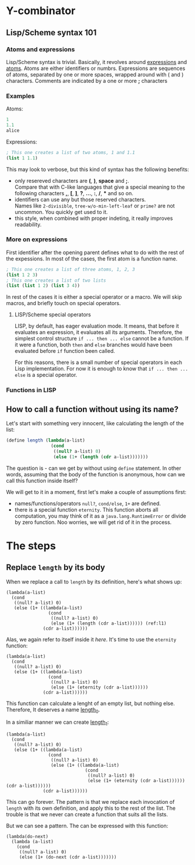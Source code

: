* Y-combinator

** Lisp/Scheme syntax 101

*** Atoms and expressions
Lisp/Scheme syntax is trivial. Basically, it revolves around _expressions_ and _atoms_. Atoms are either identifiers or numbrs. Expressions are sequences of atoms, separated by one or more spaces, wrapped around with ( and ) characters. Comments are indicated by a one or more *;* characters

*** Examples
Atoms:
#+BEGIN_SRC scheme 
1
1.1
alice
#+END_SRC

Expressions:

#+BEGIN_SRC scheme
; This one creates a list of two atoms, 1 and 1.1
(list 1 1.1)
#+END_SRC

This may look to verbose, but this kind of syntax has the following benefits:
   * only resereved characters are *(*, *)*, *space* and *;*.\\
     Compare that with C-like languages that give a special meaning to the following characters *,*, *[*, *]*, *?*, *...*, *:*, */*, *** and so on.
   * identifiers can use any but those reserved characters.\\
     Names like ~2-divisible~, ~tree-w/o-min-left-leaf~ or ~prime?~ are not uncommon. You quickly get used to it.
   * this style, when combined with proper indeting, it really improves readability.

*** More on expressions

First identifier after the opening parent defines what to do with the rest of the expessions. In most of the cases, the first atom is a function name. 

#+BEGIN_SRC scheme
; This one creates a list of three atoms, 1, 2, 3
(list 1 2 3)
; This one creates a list of two lists
(list (list 1 2) (list 3 4))
#+END_SRC

In rest of the cases it is either a special operator or a macro. We will skip macros, and briefly touch on special operators. 

**** LISP/Scheme special operators

LISP, by default, has eager evaluation mode. It means, that before it evaluates an expression, it evaluates all its arguments. Therefore, the simplest control structure ~if ... then ... else~ cannot be a function. If it were a function, both ~then~ and ~else~ branches would have been evaluated before ~if~ function been called. 

For this reasons, there is a small number of special operators in each Lisp implementation. For now it is enough to know that ~if ... then ... else~ is a special operator.

*** Functions in LISP
 

** How to call a function without using its name?

Let's start with something very innocent, like calculating the length of the list:

#+BEGIN_SRC scheme
  (define length (lambda(a-list)
                   (cond 
                    ((null? a-list) 0)
                    (else (1+ (length (cdr a-list)))))))
#+END_SRC

The question is - can we get by without using ~define~ statement. In other words, assuming that the body of the function is anonymous, how can we call this function inside itself? 

We will get to it in a moment, first let's make a couple of assumptions first:
   - names/functions/operators ~null?~, ~cond/else~, ~1+~ are defined.
   - there is a special function ~eternity~.
     This function aborts all computation, you may think of it as a ~java.lang.RuntimeError~ or divide by zero function. Noo worries, we will get rid of it in the process.

* The steps

** Replace ~length~ by its body

When we replace a call to ~length~ by its definition, here's what shows up:

# --#+ATTR_HTML: :textarea t :cols 100

#+BEGIN_SRC scheme -n -r
  (lambda(a-list)
    (cond 
     ((null? a-list) 0)
     (else (1+ ((lambda(a-list)
                  (cond 
                   ((null? a-list) 0)
                   (else (1+ (length (cdr a-list)))))) (ref:l1)
                (cdr a-list))))))
#+END_SRC

Alas, we again refer to itself inside it [[(l1)][here]]. It's time to use the ~eternity~ function:

#+BEGIN_SRC scheme -n -r
  (lambda(a-list)
    (cond 
     ((null? a-list) 0)
     (else (1+ ((lambda(a-list)
                  (cond 
                   ((null? a-list) 0)
                   (else (1+ (eternity (cdr a-list))))))
                (cdr a-list))))))
#+END_SRC

This function can calculate a lenght of an empty list, but nothing else. Therefore, It deserves a name _length_0_. 

In a similiar manner we can create _length_1_:

#+BEGIN_SRC scheme -n -r
  (lambda(a-list)
    (cond 
     ((null? a-list) 0)
     (else (1+ ((lambda(a-list)
                  (cond 
                   ((null? a-list) 0)
                   (else (1+ ((lambda(a-list)
                                (cond 
                                 ((null? a-list) 0)
                                 (else (1+ (eternity (cdr a-list)))))) (cdr a-list))))))
                (cdr a-list))))))
#+END_SRC

This can go forever. The pattern is that we replace each invocation of ~length~ with its own definition, and apply this to the rest of the list. The trouble is that we never can create a function that suits all the lists. 

But we can see a pattern. The can be expressed with this function:

#+BEGIN_SRC scheme -n -r
  (lambda(do-next)
    (lambda (a-list)
      (cond 
       ((null? a-list) 0)
       (else (1+ (do-next (cdr a-list)))))))
#+END_SRC

